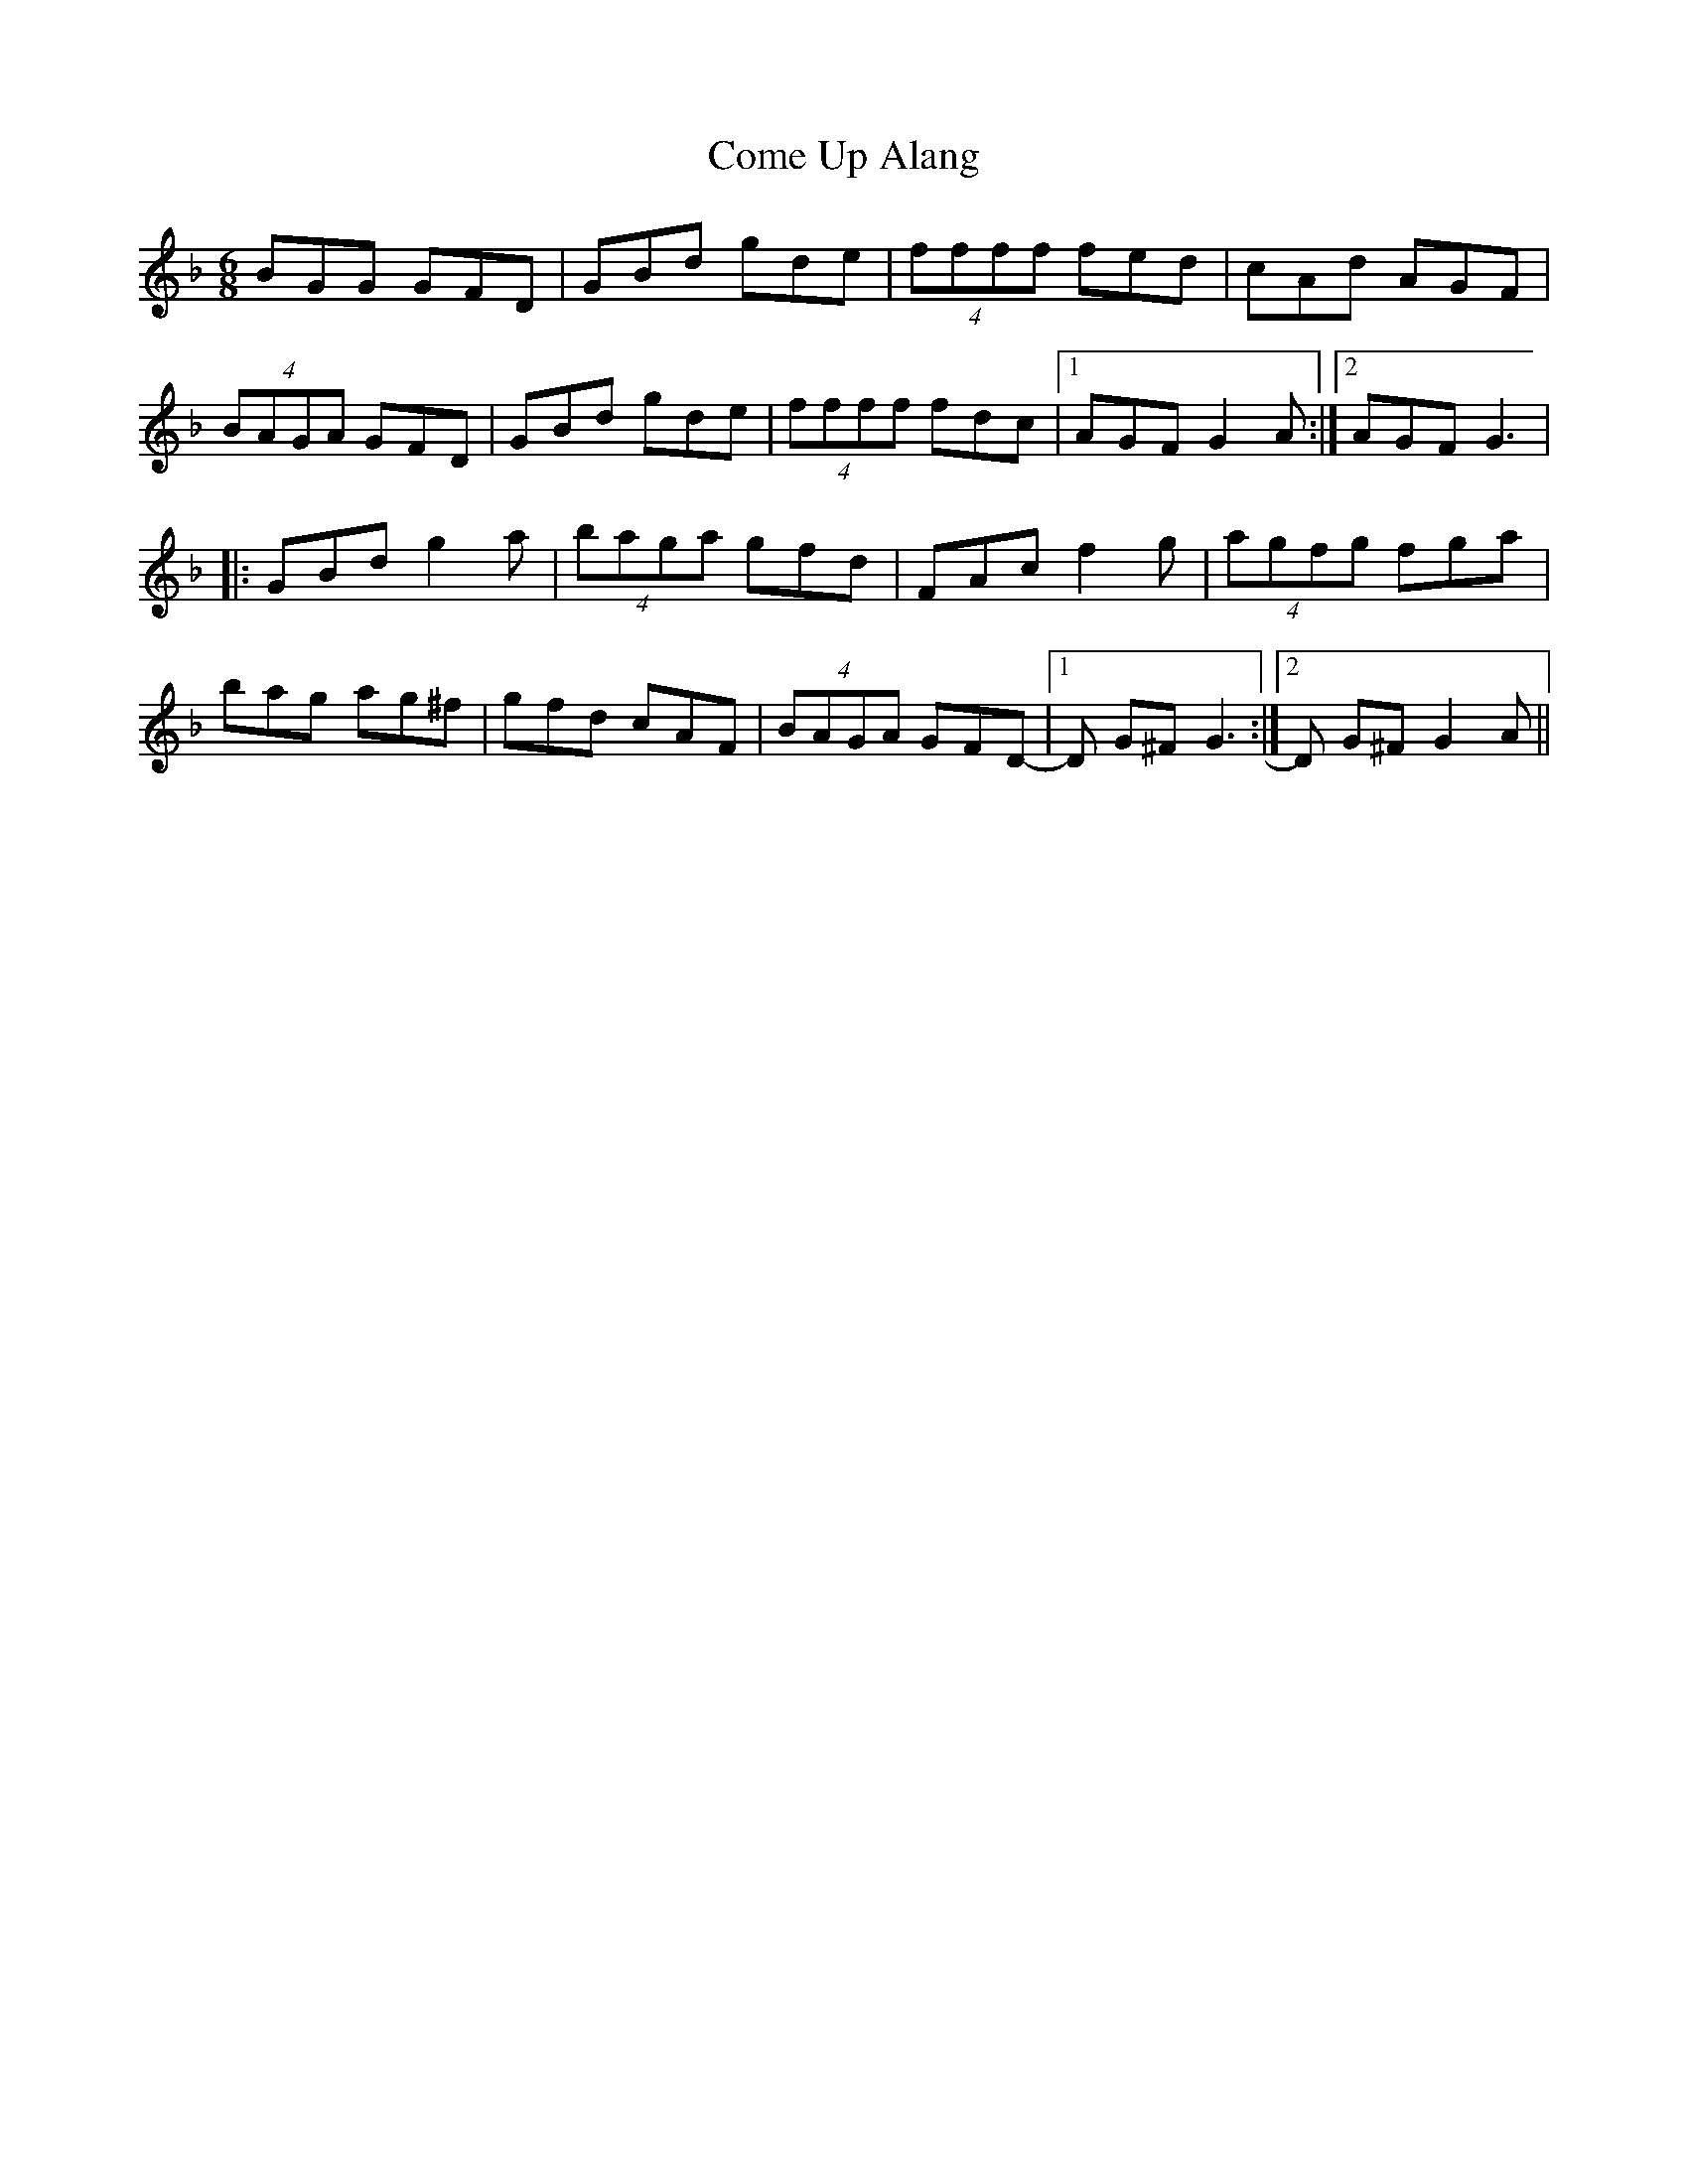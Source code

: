 X: 1
T: Come Up Alang
Z: Mr G. Cunningham
S: https://thesession.org/tunes/15310#setting28525
R: jig
M: 6/8
L: 1/8
K: Gdor
BGG GFD|GBd gde|(4ffff fed|cAd AGF|
(4BAGA GFD|GBd gde|(4ffff fdc|1AGF G2 A:|2AGF G3|
|:GBd g2 a|(4baga gfd|FAc f2 g|(4agfg fga|
bag ag^f|gfd cAF|(4BAGA GFD-|1D G^F G3:|2D G^F G2 A||
